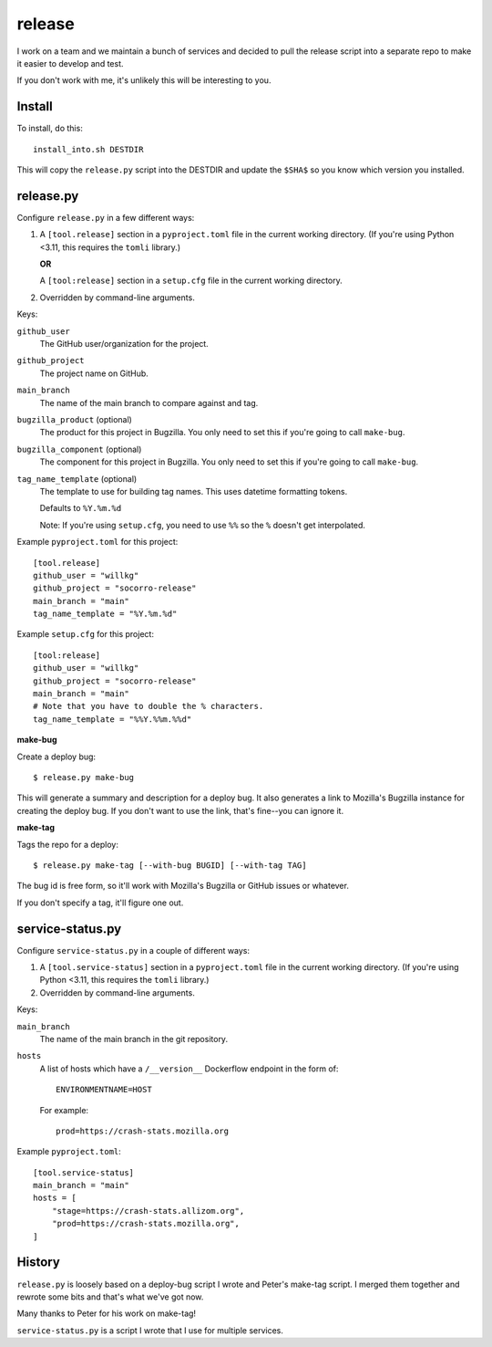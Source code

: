 =======
release
=======

I work on a team and we maintain a bunch of services and decided to pull
the release script into a separate repo to make it easier to develop and
test.

If you don't work with me, it's unlikely this will be interesting to you.


Install
=======

To install, do this::

   install_into.sh DESTDIR

This will copy the ``release.py`` script into the DESTDIR and update the
``$SHA$`` so you know which version you installed.


release.py
==========

Configure ``release.py`` in a few different ways:

1. A ``[tool.release]`` section in a ``pyproject.toml`` file in the current
   working directory. (If you're using Python <3.11, this requires the
   ``tomli`` library.)

   **OR**

   A ``[tool:release]`` section in a ``setup.cfg`` file in the current working
   directory.

2. Overridden by command-line arguments.

Keys:

``github_user``
   The GitHub user/organization for the project.

``github_project``
   The project name on GitHub.

``main_branch``
   The name of the main branch to compare against and tag.

``bugzilla_product`` (optional)
   The product for this project in Bugzilla. You only need to set this
   if you're going to call ``make-bug``.

``bugzilla_component`` (optional)
   The component for this project in Bugzilla. You only need to set this
   if you're going to call ``make-bug``.

``tag_name_template`` (optional)
   The template to use for building tag names. This uses datetime formatting
   tokens.

   Defaults to ``%Y.%m.%d``

   Note: If you're using ``setup.cfg``, you need to use ``%%`` so the ``%``
   doesn't get interpolated.


Example ``pyproject.toml`` for this project:

::

   [tool.release]
   github_user = "willkg"
   github_project = "socorro-release"
   main_branch = "main"
   tag_name_template = "%Y.%m.%d"


Example ``setup.cfg`` for this project:

::

   [tool:release]
   github_user = "willkg"
   github_project = "socorro-release"
   main_branch = "main"
   # Note that you have to double the % characters.
   tag_name_template = "%%Y.%%m.%%d"


**make-bug**

Create a deploy bug::

   $ release.py make-bug
 
This will generate a summary and description for a deploy bug. It also
generates a link to Mozilla's Bugzilla instance for creating the deploy bug. If
you don't want to use the link, that's fine--you can ignore it.


**make-tag**

Tags the repo for a deploy::

   $ release.py make-tag [--with-bug BUGID] [--with-tag TAG]

The bug id is free form, so it'll work with Mozilla's Bugzilla or GitHub
issues or whatever.

If you don't specify a tag, it'll figure one out.


service-status.py
=================

Configure ``service-status.py`` in a couple of different ways:

1. A ``[tool.service-status]`` section in a ``pyproject.toml`` file in the
   current working directory. (If you're using Python <3.11, this requires the
   ``tomli`` library.)

2. Overridden by command-line arguments.

Keys:

``main_branch``
   The name of the main branch in the git repository.

``hosts``
   A list of hosts which have a ``/__version__`` Dockerflow endpoint in the
   form of::

       ENVIRONMENTNAME=HOST

   For example::

       prod=https://crash-stats.mozilla.org


Example ``pyproject.toml``:

::

   [tool.service-status]
   main_branch = "main"
   hosts = [
       "stage=https://crash-stats.allizom.org",
       "prod=https://crash-stats.mozilla.org",
   ]


History
=======

``release.py`` is loosely based on a deploy-bug script I wrote and Peter's
make-tag script. I merged them together and rewrote some bits and that's what
we've got now.

Many thanks to Peter for his work on make-tag!

``service-status.py`` is a script I wrote that I use for multiple services.
